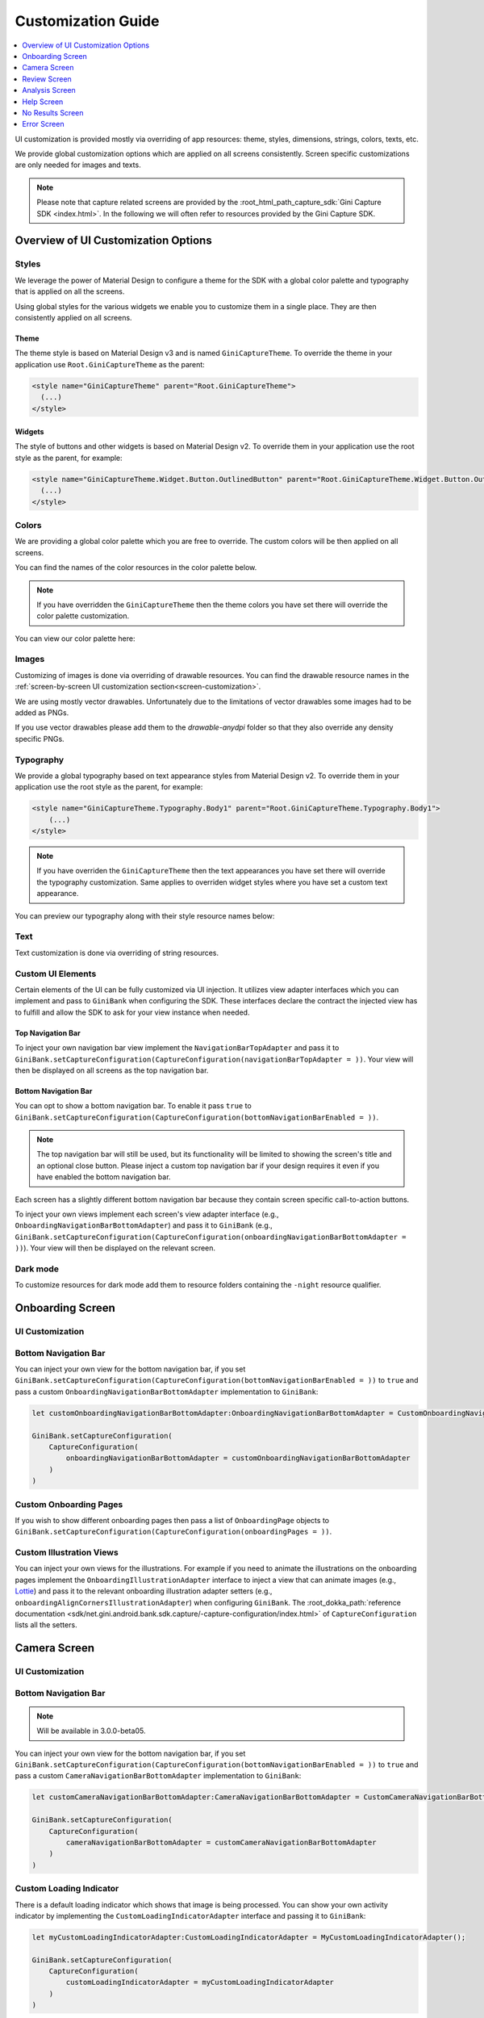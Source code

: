 Customization Guide
===================

..
  Headers:
  h1 =====
  h2 -----
  h3 ~~~~~
  h4 +++++
  h5 ^^^^^

.. contents::
   :depth: 1
   :local:

UI customization is provided mostly via overriding of app resources: theme, styles, dimensions, strings,
colors, texts, etc.

We provide global customization options which are applied on all screens consistently. Screen specific customizations
are only needed for images and texts.

.. note::

    Please note that capture related screens are provided by the :root_html_path_capture_sdk:`Gini Capture SDK
    <index.html>`. In the following we will often refer to resources provided by the Gini Capture SDK.

Overview of UI Customization Options
------------------------------------

Styles
~~~~~

We leverage the power of Material Design to configure a theme for the SDK with a global color palette and typography
that is applied on all the screens. 

Using global styles for the various widgets we enable you to customize them in a single place. They are then
consistently applied on all screens.

Theme
+++++

The theme style is based on Material Design v3 and is named ``GiniCaptureTheme``. To override the theme in your
application use ``Root.GiniCaptureTheme`` as the parent:

.. code-block:: xml

    <style name="GiniCaptureTheme" parent="Root.GiniCaptureTheme">
      (...)
    </style>

Widgets
+++++++

The style of buttons and other widgets is based on Material Design v2. To override them in your application use the
root style as the parent, for example:

.. code-block:: xml

    <style name="GiniCaptureTheme.Widget.Button.OutlinedButton" parent="Root.GiniCaptureTheme.Widget.Button.OutlinedButton">
      (...)
    </style>

Colors
~~~~~~

We are providing a global color palette which you are free to override. The custom colors will be then applied on all screens.

You can find the names of the color resources in the color palette below.

.. note::

    If you have overridden the ``GiniCaptureTheme`` then the theme colors you have set there will override the color
    palette customization.

You can view our color palette here:

.. raw:: html

    <iframe style="border: 1px solid rgba(0, 0, 0, 0.1);" width="600" height="450"
    src="https://www.figma.com/embed?embed_host=share&url=https%3A%2F%2Fwww.figma.com%2Ffile%2FMcDZrQPr6IgkzCQtN3lqAe%2FAndroid-Gini-Capture-SDK-3.0.0-UI-Customisation%3Fnode-id%3D40%253A491%26t%3DNoWz8V7m9GX9SNwS-1"
    allowfullscreen></iframe>

Images
~~~~~~

Customizing of images is done via overriding of drawable resources. You can find the drawable
resource names in the :ref:`screen-by-screen UI customization section<screen-customization>`.

We are using mostly vector drawables. Unfortunately due to the limitations of vector drawables some images had to be
added as PNGs.

If you use vector drawables please add them to the `drawable-anydpi` folder so that they also override any density
specific PNGs.

Typography
~~~~~~~~~~

We provide a global typography based on text appearance styles from Material Design v2. To override them in your
application use the root style as the parent, for example:

.. code-block:: xml

    <style name="GiniCaptureTheme.Typography.Body1" parent="Root.GiniCaptureTheme.Typography.Body1">
        (...)
    </style>

.. note::

  If you have overriden the ``GiniCaptureTheme`` then the text appearances you have set there will override the
  typography customization. Same applies to overriden widget styles where you have set a custom text appearance.

You can preview our typography along with their style resource names below:

.. raw:: html

    <iframe style="border: 1px solid rgba(0, 0, 0, 0.1);" width="600" height="450"
    src="https://www.figma.com/embed?embed_host=share&url=https%3A%2F%2Fwww.figma.com%2Ffile%2FMcDZrQPr6IgkzCQtN3lqAe%2FAndroid-Gini-Capture-SDK-3.0.0-UI-Customisation%3Fnode-id%3D40%253A492%26t%3DNoWz8V7m9GX9SNwS-1"
    allowfullscreen></iframe>

Text
~~~~

Text customization is done via overriding of string resources.

Custom UI Elements
~~~~~~~~~~~~~~~~~~

Certain elements of the UI can be fully customized via UI injection. It utilizes view adapter interfaces which you
can implement and pass to ``GiniBank`` when configuring the SDK. These interfaces declare the contract the injected
view has to fulfill and allow the SDK to ask for your view instance when needed.

Top Navigation Bar
++++++++++++++++++

To inject your own navigation bar view implement the ``NavigationBarTopAdapter`` and pass it to
``GiniBank.setCaptureConfiguration(CaptureConfiguration(navigationBarTopAdapter = ))``. Your view will then be displayed
on all screens as the top navigation bar.

Bottom Navigation Bar
+++++++++++++++++++++

You can opt to show a bottom navigation bar. To enable it pass ``true`` to
``GiniBank.setCaptureConfiguration(CaptureConfiguration(bottomNavigationBarEnabled = ))``.

.. note::

    The top navigation bar will still be used, but its functionality will be limited to showing the screen's title and
    an optional close button. Please inject a custom top navigation bar if your design requires it even if you have
    enabled the bottom navigation bar.

Each screen has a slightly different bottom navigation bar because they contain screen specific call-to-action buttons.

To inject your own views implement each screen's view adapter interface (e.g., ``OnboardingNavigationBarBottomAdapter``)
and pass it to ``GiniBank`` (e.g., ``GiniBank.setCaptureConfiguration(CaptureConfiguration(onboardingNavigationBarBottomAdapter = ))``). Your
view will then be displayed on the relevant screen.

Dark mode
~~~~~~~~~

To customize resources for dark mode add them to resource folders containing the ``-night`` resource qualifier.

.. _screen-customization:

Onboarding Screen
----

UI Customization
~~~~~~~~~~~~~~~~

.. raw:: html

    <iframe style="border: 1px solid rgba(0, 0, 0, 0.1);" width="600" height="450"
    src="https://www.figma.com/embed?embed_host=share&url=https%3A%2F%2Fwww.figma.com%2Ffile%2FMcDZrQPr6IgkzCQtN3lqAe%2FAndroid-Gini-Capture-SDK-3.0.0-UI-Customisation%3Fnode-id%3D40%253A584%26t%3DNoWz8V7m9GX9SNwS-1"
    allowfullscreen></iframe>

Bottom Navigation Bar
~~~~~~~~~~~~~~~~~~~~~

You can inject your own view for the bottom navigation bar, if you set
``GiniBank.setCaptureConfiguration(CaptureConfiguration(bottomNavigationBarEnabled = ))`` to ``true`` and pass a custom
``OnboardingNavigationBarBottomAdapter`` implementation to ``GiniBank``:

.. code-block:: java

    let customOnboardingNavigationBarBottomAdapter:OnboardingNavigationBarBottomAdapter = CustomOnboardingNavigationBarBottomAdapter();

    GiniBank.setCaptureConfiguration(
        CaptureConfiguration(
            onboardingNavigationBarBottomAdapter = customOnboardingNavigationBarBottomAdapter
        )
    )

Custom Onboarding Pages
~~~~~~~~~~~~~~~~~~~~~~~

If you wish to show different onboarding pages then pass a list of ``OnboardingPage`` objects to
``GiniBank.setCaptureConfiguration(CaptureConfiguration(onboardingPages = ))``.

Custom Illustration Views
~~~~~~~~~~~~~~~~~~~~~~~~~

You can inject your own views for the illustrations. For example if you need to animate the illustrations on the
onboarding pages implement the ``OnboardingIllustrationAdapter`` interface to inject a view that can animate images
(e.g., `Lottie <https://github.com/airbnb/lottie-android>`_) and pass it to the relevant onboarding illustration adapter
setters (e.g., ``onboardingAlignCornersIllustrationAdapter``) when configuring ``GiniBank``. The
:root_dokka_path:`reference documentation <sdk/net.gini.android.bank.sdk.capture/-capture-configuration/index.html>` of
``CaptureConfiguration`` lists all the setters.

Camera Screen
----

UI Customization
~~~~~~~~~~~~~~~~

.. raw:: html

    <iframe style="border: 1px solid rgba(0, 0, 0, 0.1);" width="600" height="450"
    src="https://www.figma.com/embed?embed_host=share&url=https%3A%2F%2Fwww.figma.com%2Ffile%2FMcDZrQPr6IgkzCQtN3lqAe%2FAndroid-Gini-Capture-SDK-3.0.0-UI-Customisation%3Fnode-id%3D92%253A3712%26t%3Dc3jMrBwHYOfKgDHC-1"
    allowfullscreen></iframe>

Bottom Navigation Bar
~~~~~~~~~~~~~~~~~~~~~

.. note::

    Will be available in 3.0.0-beta05.

You can inject your own view for the bottom navigation bar, if you set
``GiniBank.setCaptureConfiguration(CaptureConfiguration(bottomNavigationBarEnabled = ))`` to ``true`` and pass a custom
``CameraNavigationBarBottomAdapter`` implementation to ``GiniBank``:

.. code-block:: java

    let customCameraNavigationBarBottomAdapter:CameraNavigationBarBottomAdapter = CustomCameraNavigationBarBottomAdapter();

    GiniBank.setCaptureConfiguration(
        CaptureConfiguration(
            cameraNavigationBarBottomAdapter = customCameraNavigationBarBottomAdapter
        )
    )

Custom Loading Indicator
~~~~~~~~~~~~~~~~~~~~~~~~

There is a default loading indicator which shows that image is being processed. You can show your own activity indicator
by implementing the ``CustomLoadingIndicatorAdapter`` interface and passing it to ``GiniBank``:

.. code-block:: java

    let myCustomLoadingIndicatorAdapter:CustomLoadingIndicatorAdapter = MyCustomLoadingIndicatorAdapter();

    GiniBank.setCaptureConfiguration(
        CaptureConfiguration(
            customLoadingIndicatorAdapter = myCustomLoadingIndicatorAdapter
        )
    )

Review Screen
----

UI Customization
~~~~~~~~~~~~~~~~

.. raw:: html

    <iframe style="border: 1px solid rgba(0, 0, 0, 0.1);" width="600" height="450"
    src="https://www.figma.com/embed?embed_host=share&url=https%3A%2F%2Fwww.figma.com%2Ffile%2FMcDZrQPr6IgkzCQtN3lqAe%2FAndroid-Gini-Capture-SDK-3.0.0-UI-Customisation%3Fnode-id%3D143%253A4156%26t%3DbxRb1PoNfoS2K8LX-1"
    allowfullscreen></iframe>

Bottom Navigation Bar
~~~~~~~~~~~~~~~~~~~~~

.. note::

    Will be available in 3.0.0-beta05.

You can inject your own view for the bottom navigation bar, if you set
``GiniBank.setCaptureConfiguration(CaptureConfiguration(bottomNavigationBarEnabled = ))`` to ``true`` and pass a custom
``ReviewNavigationBarBottomAdapter`` implementation to ``GiniBank``:

.. code-block:: java

    let customReviewNavigationBarBottomAdapter:ReviewNavigationBarBottomAdapter = CustomReviewNavigationBarBottomAdapter();

    GiniBank.setCaptureConfiguration(
        CaptureConfiguration(
            reviewNavigationBarBottomAdapter = customReviewNavigationBarBottomAdapter
        )
    )

Custom "Process" Button Loading Indicator 
~~~~~~~~~~~~~~~~~~~~~~~~~~~~~~~~~~~~~~~~~

There is a default loading indicator on the "Process" button which shows that the upload is in progress. You can show
your own activity indicator by implementing the ``OnButtonLoadingIndicatorAdapter`` interface and passing it to
``GiniBank``:

.. note::

    Will be available in 3.0.0-beta05.

.. code-block:: java

    let customOnButtonLoadingIndicatorAdapter:OnButtonLoadingIndicatorAdapter = CustomOnButtonLoadingIndicatorAdapter();

    GiniBank.setCaptureConfiguration(
        CaptureConfiguration(
            onButtonLoadingIndicatorAdapter = customOnButtonLoadingIndicatorAdapter
        )
    )

Analysis Screen
----

UI Customization
~~~~~~~~~~~~~~~~

.. raw:: html

    <iframe style="border: 1px solid rgba(0, 0, 0, 0.1);" width="600" height="450"
    src="https://www.figma.com/embed?embed_host=share&url=https%3A%2F%2Fwww.figma.com%2Ffile%2FMcDZrQPr6IgkzCQtN3lqAe%2FAndroid-Gini-Capture-SDK-3.0.0-UI-Customisation%3Fnode-id%3D7%253A18496%26t%3DRrYhEBagMqQ9uksD-1"
    allowfullscreen></iframe>

.. note::

    This screen does not show a bottom navigation bar even if the value passed to ``GiniBank.setCaptureConfiguration(CaptureConfiguration(bottomNavigationBarEnabled = ))`` is ``true``.

Custom Loading Indicator
~~~~~~~~~~~~~~~~~~~~~~~~

You can show a customized activity indicator on this screen. You can pass your custom ``CustomLoadingIndicatorAdapter`` implementation to
``GiniBank`` :

.. code-block:: java

    let myCustomOnButtonLoadingIndicatorAdapter:CustomLoadingIndicatorAdapter = MyCustomLoadingIndicatorAdapter();

    GiniBank.setCaptureConfiguration(
        CaptureConfiguration(
            customLoadingIndicatorAdapter = myCustomOnButtonLoadingIndicatorAdapter
        )
    )

Help Screen
----

UI Customization
~~~~~~~~~~~~~~~~

.. raw:: html

    <iframe style="border: 1px solid rgba(0, 0, 0, 0.1);" width="600" height="450"
    src="https://www.figma.com/embed?embed_host=share&url=https%3A%2F%2Fwww.figma.com%2Ffile%2FMcDZrQPr6IgkzCQtN3lqAe%2FAndroid-Gini-Capture-SDK-3.0.0-UI-Customisation%3Fnode-id%3D9%253A4645%26t%3DHtNbZnDsRjA5FeBu-1"
    allowfullscreen></iframe>

Bottom Navigation Bar
~~~~~~~~~~~~~~~~~~~~~

.. note::

    Will be available in 3.0.0-beta05.

You can inject your own view for the bottom navigation bar, if you set
``GiniBank.setCaptureConfiguration(CaptureConfiguration(bottomNavigationBarEnabled = ))`` to ``true`` and pass a custom
``HelpNavigationBarBottomAdapter`` implementation to ``GiniBank``:

.. code-block:: java

    let customHelpNavigationBarBottomAdapter:HelpNavigationBarBottomAdapter = CustomHelpNavigationBarBottomAdapter();

    GiniBank.setCaptureConfiguration(
        CaptureConfiguration(
            helpNavigationBarBottomAdapter = customHelpNavigationBarBottomAdapter
        )
    )

Custom Help Screens
~~~~~~~~~~~~~~~~~~~

You can show your own help screens. They will be appended to the list on the main help screen.

You can pass the title and activity for each screen to ``GiniBank`` using a list of ``HelpItem.Custom`` objects:

.. code-block:: java

    val customHelpItems: MutableList<HelpItem.Custom> = ArrayList()

    customHelpItems.add(
        HelpItem.Custom(
            R.string.custom_help_screen_title,
            Intent(this, CustomHelpActivity::class.java)
        )
    )
    
    GiniBank.setCaptureConfiguration(
        CaptureConfiguration(
            customHelpItems = customHelpItems
        )
    )

No Results Screen
----

UI Customization
~~~~~~~~~~~~~~~~

.. raw:: html

    <iframe style="border: 1px solid rgba(0, 0, 0, 0.1);" width="600" height="450"
    src="https://www.figma.com/embed?embed_host=share&url=https%3A%2F%2Fwww.figma.com%2Ffile%2FMcDZrQPr6IgkzCQtN3lqAe%2FAndroid-Gini-Capture-SDK-3.0.0-UI-Customisation%3Fnode-id%3D10%253A2540%26t%3DRrYhEBagMqQ9uksD-1"
    allowfullscreen></iframe>

Bottom Navigation Bar
~~~~~~~~~~~~~~~~~~~~~

.. note::

    Will be available in 3.0.0-beta05.

You can inject your own view for the bottom navigation bar, if you set
``GiniBank.setCaptureConfiguration(CaptureConfiguration(bottomNavigationBarEnabled = ))`` to ``true`` and pass a custom
``NoResultsNavigationBarBottomAdapter`` implementation to ``GiniBank``:

.. code-block:: java

    let customNoResultsNavigationBarBottomAdapter:NoResultsNavigationBarBottomAdapter = CustomNoResultsNavigationBarBottomAdapter();

    GiniBank.setCaptureConfiguration(
        CaptureConfiguration(
            noResultsNavigationBarBottomAdapter = customNoResultsNavigationBarBottomAdapter
        )
    )

Error Screen
----

UI Customization
~~~~~~~~~~~~~~~~

.. raw:: html

    <iframe style="border: 1px solid rgba(0, 0, 0, 0.1);" width="600" height="450"
    src="https://www.figma.com/embed?embed_host=share&url=https%3A%2F%2Fwww.figma.com%2Ffile%2FMcDZrQPr6IgkzCQtN3lqAe%2FAndroid-Gini-Capture-SDK-3.0.0-UI-Customisation%3Fnode-id%3D9%253A5075%26t%3DQkcPe6W16KvhSI1a-1"
    allowfullscreen></iframe>

Bottom Navigation Bar
~~~~~~~~~~~~~~~~~~~~~

.. note::

    Will be available in 3.0.0-beta05.

You can inject your own view for the bottom navigation bar, if you set
``GiniBank.setCaptureConfiguration(CaptureConfiguration(bottomNavigationBarEnabled = ))`` to ``true`` and pass a custom
``NoResultsNavigationBarBottomAdapter`` implementation to ``GiniBank``:

.. code-block:: java

    let customErrorNavigationBarBottomAdapter:ErrorNavigationBarBottomAdapter = CustomErrorNavigationBarBottomAdapter();

    GiniBank.setCaptureConfiguration(
        CaptureConfiguration(
            errorNavigationBarBottomAdapter = customErrorNavigationBarBottomAdapter
        )
    )

.. Return Assistant
.. ----------------


.. Onboarding Screen
.. ~~~~~~~~~~~~~~~~~

.. TODO: Show how to customize the updated UI.

.. Help Screen
.. ~~~~~~~~~~~

.. TODO: Show how to customize the updated UI.

.. TODO: Adapt the section below to follow the same pattern as the other screens.
.. Digital Invoice Help Screen Customization
.. +++++++++++++++++++++++++++++++++++++++++

.. You can show back navigation button on bottom navigation bar. You can pass your custom ``DigitalInvoiceHelpNavigationBarBottomAdapter`` implementation to
.. ``GiniBank``:

.. .. code-block:: java

..     CustomDigitalInvoiceHelpNavigationBarBottomAdapter customDigitalInvoiceHelpNavigationBarBottomAdapter = new CustomDigitalInvoiceHelpNavigationBarBottomAdapter();

..     GiniBank.digitalInvoiceHelpNavigationBarBottomAdapter = customDigitalInvoiceHelpNavigationBarBottomAdapter

.. Digital Invoice Screen
.. ~~~~~~~~~~~~~~~~~~~~~~

.. TODO: Show how to customize the updated UI.

.. TODO: Adapt the section below to follow the same pattern as the other screens.
.. Digital Invoice Screen Customization
.. ++++++++++++++++++++++++++++++++++++

.. You can show invoice bottom navigation bar. You can pass your custom ``DigitalInvoiceNavigationBarBottomAdapter`` implementation to
.. ``GiniBank``:

.. .. code-block:: java

..     CustomDigitalInvoiceNavigationBarBottomAdapter customDigitalInvoiceNavigationBarBottomAdapter = new CustomDigitalInvoiceNavigationBarBottomAdapter();

..     GiniBank.digitalInvoiceNavigationBarBottomAdapter = customDigitalInvoiceNavigationBarBottomAdapter;

.. Return Reason Picker
.. ~~~~~~~~~~~~~~~~~~~~

.. TODO: Show how to customize the updated UI.

.. Edit Line Item Screen
.. ~~~~~~~~~~~~~~~~~~~~~

.. TODO: Show how to customize the updated UI.
